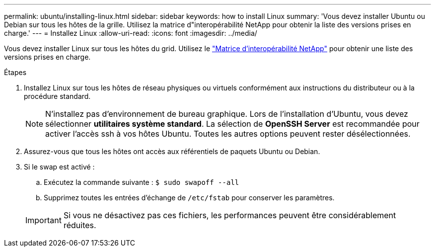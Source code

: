 ---
permalink: ubuntu/installing-linux.html 
sidebar: sidebar 
keywords: how to install Linux 
summary: 'Vous devez installer Ubuntu ou Debian sur tous les hôtes de la grille. Utilisez la matrice d"interopérabilité NetApp pour obtenir la liste des versions prises en charge.' 
---
= Installez Linux
:allow-uri-read: 
:icons: font
:imagesdir: ../media/


[role="lead"]
Vous devez installer Linux sur tous les hôtes du grid. Utilisez le https://mysupport.netapp.com/matrix["Matrice d'interopérabilité NetApp"^] pour obtenir une liste des versions prises en charge.

.Étapes
. Installez Linux sur tous les hôtes de réseau physiques ou virtuels conformément aux instructions du distributeur ou à la procédure standard.
+

NOTE: N'installez pas d'environnement de bureau graphique. Lors de l'installation d'Ubuntu, vous devez sélectionner *utilitaires système standard*. La sélection de *OpenSSH Server* est recommandée pour activer l'accès ssh à vos hôtes Ubuntu. Toutes les autres options peuvent rester désélectionnées.

. Assurez-vous que tous les hôtes ont accès aux référentiels de paquets Ubuntu ou Debian.
. Si le swap est activé :
+
.. Exécutez la commande suivante : `$ sudo swapoff --all`
.. Supprimez toutes les entrées d'échange de `/etc/fstab` pour conserver les paramètres.


+

IMPORTANT: Si vous ne désactivez pas ces fichiers, les performances peuvent être considérablement réduites.


